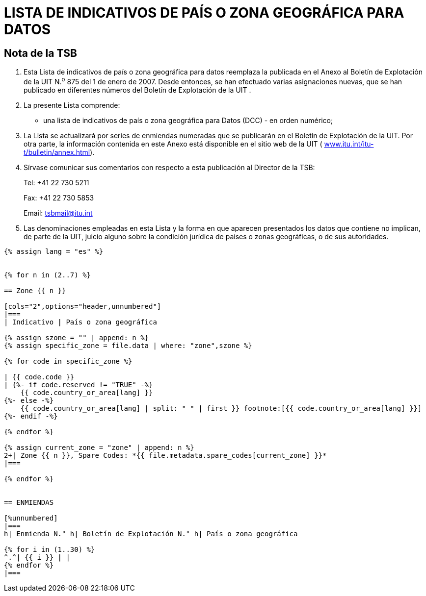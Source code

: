 = LISTA DE INDICATIVOS DE PAÍS O ZONA GEOGRÁFICA PARA DATOS
:bureau: T
:docnumber: 976
:published-date: 2011-03-15
// :annex-title-fr: Anexo al Boletín de Explotación de la UIT
// :annex-id: N.° 976
:status: published
:doctype: service-publication
:keywords:
:imagesdir: images
:mn-document-class: itu
:mn-output-extensions: xml,html,pdf,doc,rxl
:local-cache-only:
:language: es


[preface]
== Nota de la TSB

[class=steps]
. Esta Lista de indicativos de país o zona geográfica para datos reemplaza la publicada en el Anexo al Boletín de Explotación de la UIT N.^o^ 875 del 1 de enero de 2007. Desde entonces, se han efectuado varias asignaciones nuevas, que se han publicado en diferentes números del Boletín de Explotación de la UIT .

. La presente Lista comprende:

* una lista de indicativos de país o zona geográfica para Datos (DCC) - en orden numérico;

. La Lista se actualizará por series de enmiendas numeradas que se publicarán en el Boletín de Explotación de la UIT. Por otra parte, la información contenida en este Anexo está disponible en el sitio web de la UIT ( http://www.itu.int/itu-t/bulletin/annex.html[www.itu.int/itu-t/bulletin/annex.html]).

. Sírvase comunicar sus comentarios con respecto a esta publicación al Director de la TSB:
+
--
Tel: +41 22 730 5211

Fax: +41 22 730 5853

Email: tsbmail@itu.int
--

. Las denominaciones empleadas en esta Lista y la forma en que aparecen presentados los datos que contiene no implican, de parte de la UIT, juicio alguno sobre la condición jurídica de países o zonas geográficas, o de sus autoridades.



[yaml2text,T-SP-X.121A-2011.yaml,file]
----
{% assign lang = "es" %}


{% for n in (2..7) %}

== Zone {{ n }}

[cols="2",options="header,unnumbered"]
|===
| Indicativo | País o zona geográfica

{% assign szone = "" | append: n %}
{% assign specific_zone = file.data | where: "zone",szone %}

{% for code in specific_zone %}

| {{ code.code }}
| {%- if code.reserved != "TRUE" -%}
    {{ code.country_or_area[lang] }}
{%- else -%}
    {{ code.country_or_area[lang] | split: " " | first }} footnote:[{{ code.country_or_area[lang] }}]
{%- endif -%}

{% endfor %}

{% assign current_zone = "zone" | append: n %}
2+| Zone {{ n }}, Spare Codes: *{{ file.metadata.spare_codes[current_zone] }}*
|===

{% endfor %}


== ENMIENDAS

[%unnumbered]
|===
h| Enmienda N.° h| Boletín de Explotación N.° h| País o zona geográfica

{% for i in (1..30) %}
^.^| {{ i }} | |
{% endfor %}
|===

----




////
== Zona 2

[%unnumbered]
|===
h| Indicativo h|País o zona geográfica

|202 |Grecia
|204 |Países Bajos (Reino de los)
|205 |Países Bajos (Reino de los)
|206 |Bélgica
|208 |Francia
|209 |Francia
|210 |Francia
|211 |Francia
|212 |Mónaco (Principado de)
|213 |Andorra (Principado de)
|214 |España
|215 |España
|216 |Hungría (República de)
|218 |Bosnia y Herzegovina
|219 |Croacia (República de)
|220 |Serbia (República de)
|222 |Italia
|223 |Italia
|224 |Italia
|225 |Ciudad del Vaticano (Estado de la)
|226 |Rumania
|228 |Suiza (Confederación)
|229 |Suiza (Confederación)
|230 |República Checa
|231 |República Eslovaca
|232 |Austria
|233 |Austria
|234 |Reino Unido de Gran Bretaña e Irlanda del Norte
|235 |Reino Unido de Gran Bretaña e Irlanda del Norte
|236 |Reino Unido de Gran Bretaña e Irlanda del Norte
|237 |Reino Unido de Gran Bretaña e Irlanda del Norte
|238 |Dinamarca
|239 |Dinamarca
|240 |Suecia
|242 |Noruega
|243 |Noruega
|244 |Finlandia
|246 |Lituania (República de)
|247 |Letonia (República de)
|248 |Estonia (República de)
|250 |Federación de Rusia
|251 |Federación de Rusia
|255 |Ucrania
|257 |Belarús (República de)
|259 |Moldova (República de)
|260 |Polonia (República de)
|261 |Polonia (República de)
|262 |Alemania (República Federal de)
|263 |Alemania (República Federal de)
|264 |Alemania (República Federal de)
|265 |Alemania (República Federal de)
|266 |Gibraltar
|268 |Portugal
|269 |Portugal
|270 |Luxemburgo
|272 |Irlanda
|274 |Islandia
|276 |Albania (República de)
|278 |Malta
|280 |Chipre (República de)
|282 |Georgia
|283 |Armenia (República de)
|284 |Bulgaria (República de)
|286 |Turquía
|288 |Feroe (Islas)
|290 |Groenlandia
|292 |San Marino (República de)
|293 |Eslovenia (República de)
|294 |La ex República Yugoslava de Macedonia
|295 |Liechtenstein (Principado de)
|297 |Montenegro (República de)
2+|Zona 2, Indicativos de reserva: *29*

|===


== Zona 3

[%unnumbered]
|===
h|Indicativo h|País o zona geográfica

|302 |Canadá
|303 |Canadá
|308 |San Pedro y Miquelón (Colectividad territorial de la República Francesa)
|310 |Estados Unidos de América
|311 |Estados Unidos de América
|312 |Estados Unidos de América
|313 |Estados Unidos de América
|314 |Estados Unidos de América
|315 |Estados Unidos de América
|316 |Estados Unidos de América
|330 |Puerto Rico
|332 |Vírgenes Americanas (Islas)
|334 |México
|335 |México
|338 |Jamaica
|340 |Guadalupe (Departamento Francés de la)
|340 |Martinica (Departamento Francés de la)
|342 |Barbados
|344 |Antigua y Barbuda
|346 |Caimanes (Islas)
|348 |Vírgenes Británicas (Islas)
|350 |Bermudas
|352 |Granada
|354 |Montserrat
|356 |San Kitts y Nevis
|358 |Santa Lucía
|360 |San Vicente y las Granadinas
|362 |Curaçao
|363 |Aruba
|364 |Bahamas (Commonwealth de las)
|365 |Anguilla
|366 |Dominica (Commonwealth de)
|368 |Cuba
|370 |Dominicana (República)
|372 |Haití (República de)
|374 |Trinidad y Tabago
|376 |Turquesas y Caicos (Islas)
2+|Zona 3, Indicativos de reserva: *64*

|===


== Zona 4

[%unnumbered]
|===
h| Indicativo h|País o zona geográfica

|400 |Azerbaiyana (República)
|401 |Kazajstán (República de)
|404 |India (República de la)
|410 |Pakistán (República Islámica del)
|411 |Pakistán (República Islámica del)
|412 |Afganistán
|413 |Sri Lanka (República Socialista Democrática de)
|414 |Myanmar (Unión de)
|415 |Líbano
|416 |Jordania (Reino Hachemita de)
|417 |República Árabe Siria
|418 |Iraq (República del)
|419 |Kuwait (Estado de)
|420 |Arabia Saudita (Reino de)
|421 |Yemen (República del)
|422 |Omán (Sultanía de)
|423 |Reservado {blank}footnote:[Reservado para la Autoridad Palestina.]
|424 |Emiratos Arabes Unidos
|425 |Israel (Estado de)
|426 |Bahrein (Reino de)
|427 |Qatar (Estado de)
|428 |Mongolia
|429 |Nepal
|430 |Emiratos Arabes Unidos (Abu Dhabi)
|431 |Emiratos Arabes Unidos (Dubai)
|432 |Irán (República Islámica del)
|434 |Uzbekistán (República de)
|436 |Tayikistán (República de)
|437 |República Kirguisa
|438 |Turkmenistán
|440 |Japón
|441 |Japón
|442 |Japón
|443 |Japón
|450 |Corea (República de)
|452 |Viet Nam (República Socialista de)
|453 |Hong Kong, China
|454 |Hong Kong, China
|455 |Macao, China
|456 |Camboya (Reino de)
|457 |Lao (República Democrática Popular)
|460 |China (República Popular de)
|466 |Taiwan, China
|467 |República Popular Democrática de Corea
|470 |Bangladesh (República Popular de)
|472 |Maldivas (República de)
|480 |Corea (República de)
|481 |Corea (República de)
2+|Zona 4, Indicativos de reserva: *52*

|===


== Zona 5

[%unnumbered]
|===
h| Indicativo h|País o zona geográfica

|502 |Malasia
|505 |Australia
|510 |Indonesia (República de)
|515 |Filipinas (República de)
|520 |Tailandia
|525 |Singapur (República de)
|526 |Singapur (República de)
|528 |Brunei Darussalam
|530 |Nueva Zelandia
|534 |Marianas del Norte (Islas) (Commonwealth de las)
|535 |Guam
|536 |Nauru (República de)
|537 |Papua Nueva Guinea
|539 |Tonga (Reino de)
|540 |Salomón (Islas)
|541 |Vanuatu (República de)
|542 |Fiji (República de)
|543 |Wallis y Futuna (Territorio Francés de Ultramar)
|544 |Samoa Norteamericanas
|545 |Kiribati (República de)
|546 |Nueva Caledonia (Territorio Francés de Ultramar)
|547 |Polinesia Francesa (Territorio Francés de Ultramar)
|548 |Cook (Islas)
|549 |Samoa (Estado Independiente de)
|550 |Micronesia (Estados Federados de)
2+|Zona 5, Indicativos de reserva: *75*

|===


== Zona 6

[%unnumbered]
|===
h| Indicativo h|País o zona geográfica

|602 |Egipto (República Arabe de)
|603 |Argelia (República Argelina Democrática y Popular)
|604 |Marruecos (Reino de)
|605 |Túnez
|606 |Jamahiriya Árabe Libia Popular y Socialista
|607 |Gambia (República de)
|608 |Senegal (República del)
|609 |Mauritania (República Islámica de)
|610 |Malí (República de)
|611 |Guinea (República de)
|612 |Côte d'Ivoire (República de)
|613 |Burkina Faso
|614 |Níger (República del)
|615 |Togolesa (República)
|616 |Benin (República de)
|617 |Mauricio (República de)
|618 |Liberia (República de)
|619 |Sierra Leona
|620 |Ghana
|621 |Nigeria (República Federal de)
|622 |Chad (República del)
|623 |Centroafricana (República)
|624 |Camerún (República de)
|625 |Cabo Verde (República de)
|626 |Santo Tomé y Príncipe (República Democrática de)
|627 |Guinea Ecuatorial (República de)
|628 |Gabonesa (República)
|629 |Congo (República del)
|630 |República Democrática del Congo
|631 |Angola (República de)
|632 |Guinea-Bissau (República de)
|633 |Seychelles (República de)
|634 |Sudán (República del)
|635 |Rwanda (República de)
|636 |Etiopía (República Democrática Federal de)
|637 |Somalí (República Democrática)
|638 |Djibouti (República de)
|639 |Kenya (República de)
|640 |Tanzanía (República Unida de)
|641 |Uganda (República de)
|642 |Burundi (República de)
|643 |Mozambique (República de)
|645 |Zambia (República de)
|646 |Madagascar (República de)
|647 |Departamentos y Territorios Franceses del Océano Índico
|648 |Zimbabwe (República de)
|649 |Namibia (República de)
|650 |Malawi
|651 |Lesotho (Reino de)
|652 |Botswana (República de)
|653 |Swazilandia (Reino de)
|654 |Comoras (Unión de las)
|655 |Sudafricana (República)
|658 |Eritrea
2+|Zona 6, Indicativos de reserva: *46*

|===


== Zona 7

[%unnumbered]
|===
h| Indicativo h|País o zona geográfica

|702 |Belice
|704 |Guatemala (República de)
|706 |El Salvador (República de)
|708 |Honduras (República de)
|710 |Nicaragua
|712 |Costa Rica
|714 |Panamá (República de)
|716 |Perú
|722 |Argentina (República)
|724 |Brasil (República Federativa del)
|725 |Brasil (República Federativa del)
|730 |Chile
|732 |Colombia (República de)
|734 |Venezuela (República Bolivariana de)
|736 |Bolivia (República de)
|738 |Guyana
|740 |Ecuador
|742 |Guayana (Departamento Francés de la)
|744 |Paraguay (República del)
|746 |Suriname (República de)
|748 |Uruguay (República Oriental del)
2+|Zona 7, Indicativos de reserva: *79*

|===

<<<

== ENMIENDAS

[%unnumbered]
|===
h| Enmienda N.° h| Boletín de Explotación N.° h| País o zona geográfica
^.^| 1 | |
^.^| 2 | |
^.^| 3 | |
^.^| 4 | |
^.^| 5 | |
^.^| 6 | |
^.^| 7 | |
^.^| 8 | |
^.^| 9 | |
^.^| 10 | |
^.^| 11 | |
^.^| 12 | |
^.^| 13 | |
^.^| 14 | |
^.^| 15 | |
^.^| 16 | |
^.^| 17 | |
^.^| 18 | |
^.^| 19 | |
^.^| 20 | |
^.^| 21 | |
^.^| 22 | |
^.^| 23 | |
^.^| 24 | |
^.^| 25 | |
^.^| 26 | |
^.^| 27 | |
^.^| 28 | |
^.^| 29 | |
^.^| 30 | |
|===

////